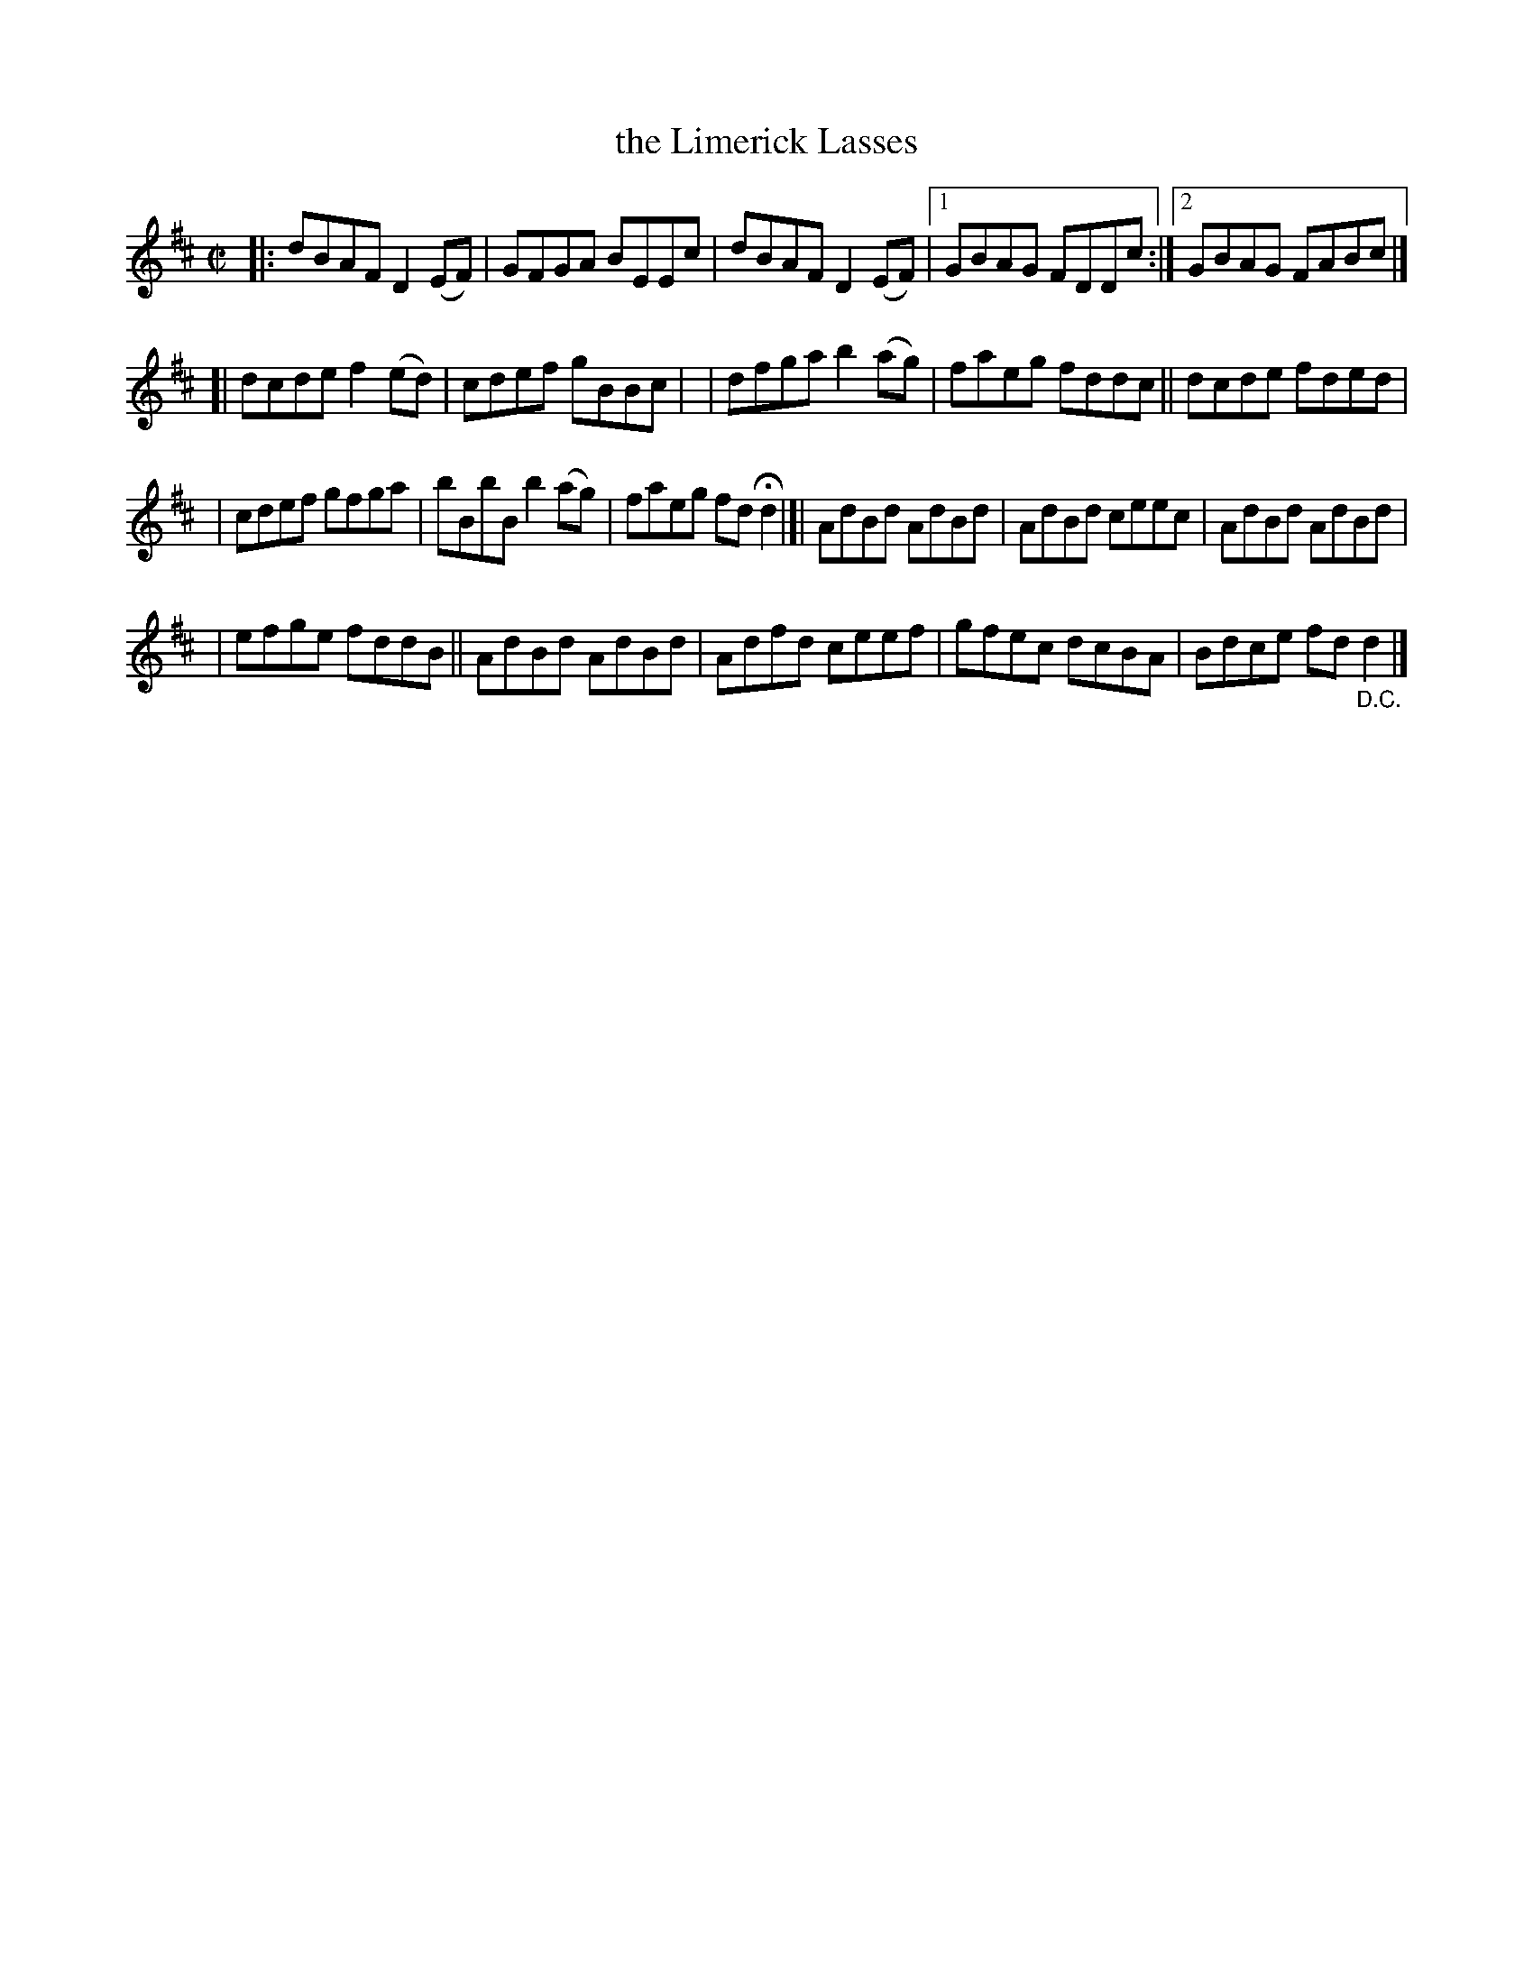 X: 1451
T: the Limerick Lasses
B: O'Neill's 1850 #1451
Z: Bob Safranek, rjs@gsp.org
Z: Compacted via repeats and multiple endings [JC]
M: C|
L: 1/8
K: D
|: dBAF D2(EF) | GFGA BEEc | dBAF D2(EF) |[1  GBAG FDDc :|[2 GBAG FABc |]
[| dcde f2(ed) | cdef gBBc | | dfga b2(ag) | faeg fddc || dcde fded |
|  cdef gfga | bBbB b2(ag) | faeg fd Hd2 |]| AdBd AdBd | AdBd ceec | AdBd AdBd |
|  efge fddB || AdBd AdBd | Adfd ceef | gfec dcBA | Bdce fd "_D.C."d2 |]
